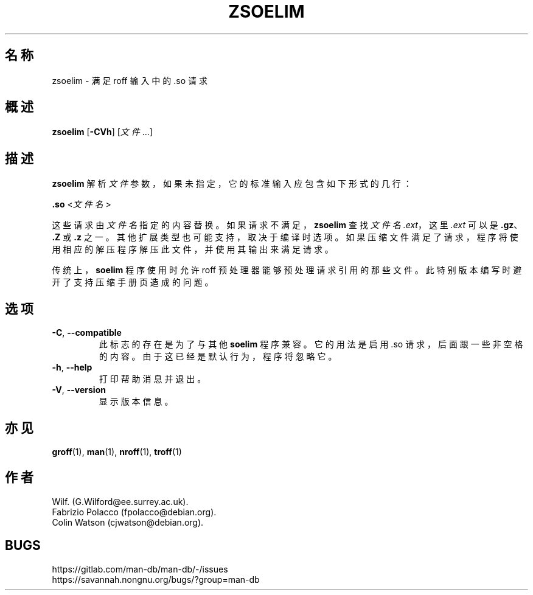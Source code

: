 .\" Man page for zsoelim
.\"
.\" Copyright (C), 1994, 1995, Graeme W. Wilford. (Wilf.)
.\"
.\" You may distribute under the terms of the GNU General Public
.\" License as specified in the file docs/COPYING.GPLv2 that comes with the
.\" man-db distribution.
.\"
.\" Sat Dec 10 19:33:32 GMT 1994  Wilf. (G.Wilford@ee.surrey.ac.uk)
.\"
.pc ""
.\"*******************************************************************
.\"
.\" This file was generated with po4a. Translate the source file.
.\"
.\"*******************************************************************
.TH ZSOELIM 1 2024-04-05 2.12.1 手册分页显示工具
.SH 名称
zsoelim \- 满足 roff 输入中的 .so 请求
.SH 概述
\fBzsoelim\fP [\|\fB\-CVh\fP\|] [\|\fI文件\fP \&.\|.\|.\|]
.SH 描述
\fBzsoelim\fP 解析 \fI文件\fP 参数，如果未指定，它的标准输入应包含如下形式的几行：

\&\fB.so\fP <\|\fI文件名\fP\|>

这些请求由 \fI文件名\fP 指定的内容替换。如果请求不满足，\fBzsoelim\fP 查找 \fI文件名.ext\fP，这里 \fI.ext\fP 可以是
\&\fB.gz\fP、\fB.Z\fP 或 \fB.z\fP
之一。其他扩展类型也可能支持，取决于编译时选项。如果压缩文件满足了请求，程序将使用相应的解压程序解压此文件，并使用其输出来满足请求。

传统上，\fBsoelim\fP 程序使用时允许 roff 预处理器能够预处理请求引用的那些文件。此特别版本编写时避开了支持压缩手册页造成的问题。
.SH 选项
.TP 
.if  !'po4a'hide' .BR \-C ", " \-\-compatible
此标志的存在是为了与其他 \fBsoelim\fP 程序兼容。它的用法是启用 .so 请求，后面跟一些非空格的内容。由于这已经是默认行为，程序将忽略它。
.TP 
.if  !'po4a'hide' .BR \-h ", " \-\-help
打印帮助消息并退出。
.TP 
.if  !'po4a'hide' .BR \-V ", " \-\-version
显示版本信息。
.SH 亦见
.if  !'po4a'hide' .BR groff (1),
.if  !'po4a'hide' .BR man (1),
.if  !'po4a'hide' .BR nroff (1),
.if  !'po4a'hide' .BR troff (1)
.SH 作者
.nf
.if  !'po4a'hide' Wilf.\& (G.Wilford@ee.surrey.ac.uk).
.if  !'po4a'hide' Fabrizio Polacco (fpolacco@debian.org).
.if  !'po4a'hide' Colin Watson (cjwatson@debian.org).
.fi
.SH BUGS
.if  !'po4a'hide' https://gitlab.com/man-db/man-db/-/issues
.br
.if  !'po4a'hide' https://savannah.nongnu.org/bugs/?group=man-db
